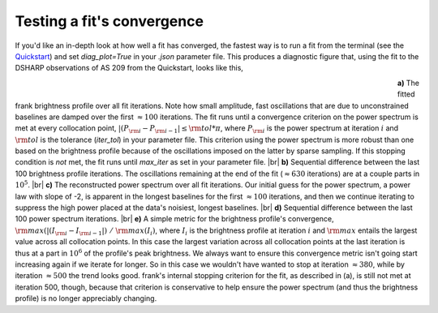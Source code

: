 .. |br| raw:: html

    <br>

Testing a fit's convergence
===========================
If you'd like an in-depth look at how well a fit has converged,
the fastest way is to run a fit from the terminal
(see the `Quickstart <../quickstart.rst>`_)
and set `diag_plot=True` in your *.json* parameter file.
This produces a diagnostic figure that, using the fit to the DSHARP observations
of AS 209 from the Quickstart, looks like this,

.. figure:: ../plots/AS209_continuum_frank_fit_diag.png
   :align: left
   :figwidth: 700

**a)** The fitted frank brightness profile over all fit iterations.
Note how small amplitude, fast oscillations that are due to unconstrained
baselines are damped over the first :math:`\approx 100` iterations.
The fit runs until a convergence criterion on the power spectrum is met at every collocation point,
:math:`|(P_{\rm i} - P_{\rm i-1}| \leq {\rm tol} * \pi`,
where :math:`P_{\rm i}` is the power spectrum at iteration :math:`i`
and :math:`{\rm tol}` is the tolerance (`iter_tol`) in your parameter file.
This criterion using the power spectrum is more robust than one based on the brightness profile because of the oscillations imposed on the latter by sparse sampling.
If this stopping condition is *not* met, the fit runs until `max_iter` as set in your parameter file. |br|
**b)** Sequential difference between the last 100 brightness profile iterations.
The oscillations remaining at the end of the fit (:math:`\approx 630` iterations) are at a couple parts in :math:`10^5`.
|br|
**c)** The reconstructed power spectrum over all fit iterations.
Our initial guess for the power spectrum, a power law with slope of -2, is apparent in the longest baselines for the first :math:`\approx 100` iterations,
and then we continue iterating to suppress the high power placed at the data's noisiest, longest baselines. |br|
**d)** Sequential difference between the last 100 power spectrum iterations. |br|
**e)** A simple metric for the brightness profile's convergence, :math:`{\rm max}(|(I_{\rm i} - I_{\rm i-1}|)\ /\ {\rm max}(I_i)`,
where :math:`I_i` is the brightness profile at iteration :math:`i` and :math:`{\rm max}` entails the largest value across all collocation points.
In this case the largest variation across all collocation points at the last iteration is thus at a part in :math:`10^6` of the profile's peak brightness.
We always want to ensure this convergence metric isn't going start increasing again if we iterate for longer.
So in this case we wouldn't have wanted to stop at iteration :math:`\approx 380`,
while by iteration :math:`\approx 500` the trend looks good.
frank's internal stopping criterion for the fit, as described in (a), is still not met at iteration 500, though,
because that criterion is conservative to help ensure the power spectrum (and thus the brightness profile) is no longer appreciably changing.
